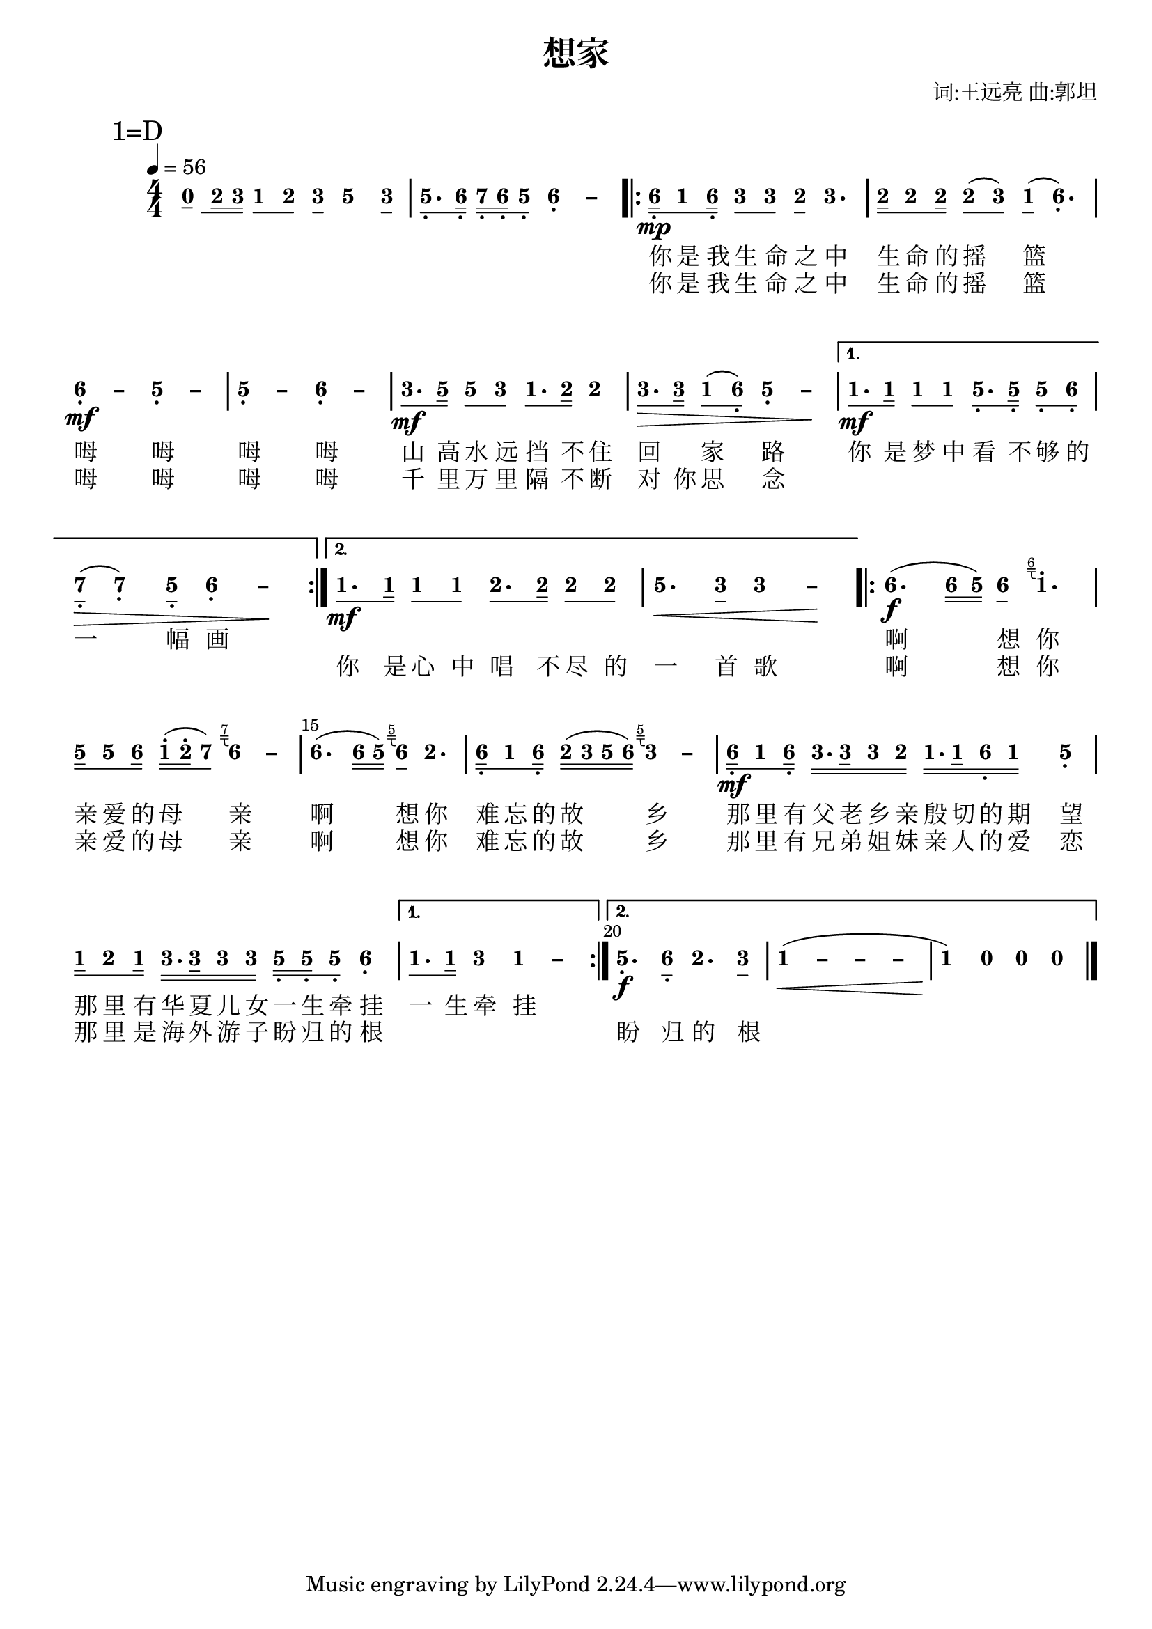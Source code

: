 \version "2.18.0"
#(set-global-staff-size 20)

% un-comment the next line to remove Lilypond tagline:
% \header { tagline="" }

\pointAndClickOff

\paper {
  print-all-headers = ##t %% allow per-score headers

  % un-comment the next line for A5:
  % #(set-default-paper-size "a5" )

  % un-comment the next line for no page numbers:
  % print-page-number = ##f

  % un-comment the next 3 lines for a binding edge:
  % two-sided = ##t
  % inner-margin = 20\mm
  % outer-margin = 10\mm

  % un-comment the next line for a more space-saving header layout:
  % scoreTitleMarkup = \markup { \center-column { \fill-line { \magnify #1.5 { \bold { \fromproperty #'header:dedication } } \magnify #1.5 { \bold { \fromproperty #'header:title } } \fromproperty #'header:composer } \fill-line { \fromproperty #'header:instrument \fromproperty #'header:subtitle \smaller{\fromproperty #'header:subsubtitle } } } }

  % Might need to enforce a minimum spacing between systems, especially if lyrics are below the last staff in a system and numbers are on the top of the next
  system-system-spacing = #'((basic-distance . 7) (padding . 5) (stretchability . 1e7))
  score-markup-spacing = #'((basic-distance . 9) (padding . 5) (stretchability . 1e7))
  score-system-spacing = #'((basic-distance . 9) (padding . 5) (stretchability . 1e7))
  markup-system-spacing = #'((basic-distance . 2) (padding . 2) (stretchability . 0))
}

\score {
<< \override Score.BarNumber #'break-visibility = #center-visible
\override Score.BarNumber #'Y-offset = -1
\set Score.barNumberVisibility = #(every-nth-bar-number-visible 5)

%% === BEGIN JIANPU STAFF ===
    \new RhythmicStaff \with {
    \consists "Accidental_engraver" 
    %% Get rid of the stave but not the barlines:
    \override StaffSymbol #'line-count = #0 %% tested in 2.15.40, 2.16.2, 2.18.0, 2.18.2, 2.20.0 and 2.22.2
    \override BarLine #'bar-extent = #'(-2 . 2) %% LilyPond 2.18: please make barlines as high as the time signature even though we're on a RhythmicStaff (2.16 and 2.15 don't need this although its presence doesn't hurt; Issue 3685 seems to indicate they'll fix it post-2.18)
    }
    { \new Voice="jianpu" {

    \override Beam #'transparent = ##f % (needed for LilyPond 2.18 or the above switch will also hide beams)
    \override Stem #'direction = #DOWN
    \override Tie #'staff-position = #2.5
    \tupletUp

    \override Stem #'length-fraction = #0.5
    \override Beam #'beam-thickness = #0.1
    \override Beam #'length-fraction = #0.5
    \override Voice.Rest #'style = #'neomensural % this size tends to line up better (we'll override the appearance anyway)
    \override Accidental #'font-size = #-4
    \override TupletBracket #'bracket-visibility = ##t
\set Voice.chordChanges = ##t %% 2.19 bug workaround

    \override Staff.TimeSignature #'style = #'numbered
    \override Staff.Stem #'transparent = ##t
     \tempo 4=56 \mark \markup{1=D} \time 4/4 \new Voice="tmp0" {

    \override Beam #'transparent = ##f % (needed for LilyPond 2.18 or the above switch will also hide beams)
    \override Stem #'direction = #DOWN
    \override Tie #'staff-position = #2.5
    \tupletUp

    \override Stem #'length-fraction = #0
    \override Beam #'beam-thickness = #0.1
    \override Beam #'length-fraction = #0.5
    \override Voice.Rest #'style = #'neomensural % this size tends to line up better (we'll override the appearance anyway)
    \override Accidental #'font-size = #-4
    \override TupletBracket #'bracket-visibility = ##t
\set Voice.chordChanges = ##t %% 2.19 bug workaround
#(define (note-nought grob grob-origin context)
  (if (and (eq? (ly:context-property context 'chordChanges) #t)
      (or (grob::has-interface grob 'note-head-interface)
        (grob::has-interface grob 'rest-interface)))
    (begin
      (ly:grob-set-property! grob 'stencil
        (grob-interpret-markup grob
          (make-lower-markup 0.5 (make-bold-markup "0")))))))
\set stemLeftBeamCount = #0
\set stemRightBeamCount = #1
  \applyOutput #'Voice #note-nought c'8[] } 
#(define (note-two grob grob-origin context)
  (if (and (eq? (ly:context-property context 'chordChanges) #t)
      (or (grob::has-interface grob 'note-head-interface)
        (grob::has-interface grob 'rest-interface)))
    (begin
      (ly:grob-set-property! grob 'stencil
        (grob-interpret-markup grob
          (make-lower-markup 0.5 (make-bold-markup "2")))))))
\set stemLeftBeamCount = #1
\set stemRightBeamCount = #2
  \applyOutput #'Voice #note-two d'16[
#(define (note-three grob grob-origin context)
  (if (and (eq? (ly:context-property context 'chordChanges) #t)
      (or (grob::has-interface grob 'note-head-interface)
        (grob::has-interface grob 'rest-interface)))
    (begin
      (ly:grob-set-property! grob 'stencil
        (grob-interpret-markup grob
          (make-lower-markup 0.5 (make-bold-markup "3")))))))
\set stemLeftBeamCount = #2
\set stemRightBeamCount = #2
  \applyOutput #'Voice #note-three e'16]
#(define (note-one grob grob-origin context)
  (if (and (eq? (ly:context-property context 'chordChanges) #t)
      (or (grob::has-interface grob 'note-head-interface)
        (grob::has-interface grob 'rest-interface)))
    (begin
      (ly:grob-set-property! grob 'stencil
        (grob-interpret-markup grob
          (make-lower-markup 0.5 (make-bold-markup "1")))))))
\set stemLeftBeamCount = #0
\set stemRightBeamCount = #1
  \applyOutput #'Voice #note-one c'8[
\set stemLeftBeamCount = #1
\set stemRightBeamCount = #1
  \applyOutput #'Voice #note-two d'8]
\set stemLeftBeamCount = #0
\set stemRightBeamCount = #1
  \applyOutput #'Voice #note-three e'8[
]  #(define (note-five grob grob-origin context)
  (if (and (eq? (ly:context-property context 'chordChanges) #t)
      (or (grob::has-interface grob 'note-head-interface)
        (grob::has-interface grob 'rest-interface)))
    (begin
      (ly:grob-set-property! grob 'stencil
        (grob-interpret-markup grob
          (make-lower-markup 0.5 (make-bold-markup "5")))))))
  \applyOutput #'Voice #note-five g'4
\set stemLeftBeamCount = #0
\set stemRightBeamCount = #1
  \applyOutput #'Voice #note-three e'8[]
| %{ bar 2: %} \set stemLeftBeamCount = #0
\set stemRightBeamCount = #1
  \applyOutput #'Voice #note-five g8.[-\tweak #'X-offset #0.6 _.
#(define (note-six grob grob-origin context)
  (if (and (eq? (ly:context-property context 'chordChanges) #t)
      (or (grob::has-interface grob 'note-head-interface)
        (grob::has-interface grob 'rest-interface)))
    (begin
      (ly:grob-set-property! grob 'stencil
        (grob-interpret-markup grob
          (make-lower-markup 0.5 (make-bold-markup "6")))))))
\set stemLeftBeamCount = #1
\set stemRightBeamCount = #2
  \applyOutput #'Voice #note-six a16]-\tweak #'X-offset #0.6 _.
#(define (note-seven grob grob-origin context)
  (if (and (eq? (ly:context-property context 'chordChanges) #t)
      (or (grob::has-interface grob 'note-head-interface)
        (grob::has-interface grob 'rest-interface)))
    (begin
      (ly:grob-set-property! grob 'stencil
        (grob-interpret-markup grob
          (make-lower-markup 0.5 (make-bold-markup "7")))))))
\set stemLeftBeamCount = #0
\set stemRightBeamCount = #2
  \applyOutput #'Voice #note-seven b16[-\tweak #'X-offset #0.6 _.
\set stemLeftBeamCount = #2
\set stemRightBeamCount = #2
  \applyOutput #'Voice #note-six a16-\tweak #'X-offset #0.6 _.
\set stemLeftBeamCount = #1
\set stemRightBeamCount = #1
  \applyOutput #'Voice #note-five g8]-\tweak #'X-offset #0.6 _.
\once \override Tie #'transparent = ##t \once \override Tie #'staff-position = #0   \applyOutput #'Voice #note-six a4-\tweak #'Y-offset #-1.2 -\tweak #'X-offset #0.6 _.
 ~ #(define (note-dashsix grob grob-origin context)
  (if (and (eq? (ly:context-property context 'chordChanges) #t)
      (or (grob::has-interface grob 'note-head-interface)
        (grob::has-interface grob 'rest-interface)))
    (begin
      (ly:grob-set-property! grob 'stencil
        (grob-interpret-markup grob
          (make-lower-markup 0.5 (make-bold-markup "–")))))))
  \applyOutput #'Voice #note-dashsix a4
\repeat volta 2 { | %{ bar 3: %} \set stemLeftBeamCount = #0
\set stemRightBeamCount = #2
  \applyOutput #'Voice #note-six a16[-\tweak #'X-offset #0.6 _.
\mp \set stemLeftBeamCount = #1
\set stemRightBeamCount = #1
  \applyOutput #'Voice #note-one c'8
\set stemLeftBeamCount = #1
\set stemRightBeamCount = #2
  \applyOutput #'Voice #note-six a16]-\tweak #'X-offset #0.6 _.
\set stemLeftBeamCount = #0
\set stemRightBeamCount = #1
  \applyOutput #'Voice #note-three e'8[
\set stemLeftBeamCount = #1
\set stemRightBeamCount = #1
  \applyOutput #'Voice #note-three e'8]
\set stemLeftBeamCount = #0
\set stemRightBeamCount = #1
  \applyOutput #'Voice #note-two d'8[
]    \applyOutput #'Voice #note-three e'4. | %{ bar 4: %} \set stemLeftBeamCount = #0
\set stemRightBeamCount = #2
  \applyOutput #'Voice #note-two d'16[
\set stemLeftBeamCount = #1
\set stemRightBeamCount = #1
  \applyOutput #'Voice #note-two d'8
\set stemLeftBeamCount = #1
\set stemRightBeamCount = #2
  \applyOutput #'Voice #note-two d'16]
\set stemLeftBeamCount = #0
\set stemRightBeamCount = #1
  \applyOutput #'Voice #note-two d'8[
( \set stemLeftBeamCount = #1
\set stemRightBeamCount = #1
  \applyOutput #'Voice #note-three e'8]
) \set stemLeftBeamCount = #0
\set stemRightBeamCount = #1
  \applyOutput #'Voice #note-one c'8[
]  (   \applyOutput #'Voice #note-six a4.-\tweak #'Y-offset #-1.2 -\tweak #'X-offset #0.6 _.
) \once \override Tie #'transparent = ##t \once \override Tie #'staff-position = #0 | %{ bar 5: %}
  \applyOutput #'Voice #note-six a4-\tweak #'Y-offset #-1.2 -\tweak #'X-offset #0.6 _.
 ~ \mf   \applyOutput #'Voice #note-dashsix a4 \once \override Tie #'transparent = ##t \once \override Tie #'staff-position = #0   \applyOutput #'Voice #note-five g4-\tweak #'Y-offset #-1.2 -\tweak #'X-offset #0.6 _.
 ~ #(define (note-dashfive grob grob-origin context)
  (if (and (eq? (ly:context-property context 'chordChanges) #t)
      (or (grob::has-interface grob 'note-head-interface)
        (grob::has-interface grob 'rest-interface)))
    (begin
      (ly:grob-set-property! grob 'stencil
        (grob-interpret-markup grob
          (make-lower-markup 0.5 (make-bold-markup "–")))))))
  \applyOutput #'Voice #note-dashfive g4
\once \override Tie #'transparent = ##t \once \override Tie #'staff-position = #0 | %{ bar 6: %}
  \applyOutput #'Voice #note-five g4-\tweak #'Y-offset #-1.2 -\tweak #'X-offset #0.6 _.
 ~   \applyOutput #'Voice #note-dashfive g4 \once \override Tie #'transparent = ##t \once \override Tie #'staff-position = #0   \applyOutput #'Voice #note-six a4-\tweak #'Y-offset #-1.2 -\tweak #'X-offset #0.6 _.
 ~   \applyOutput #'Voice #note-dashsix a4 | %{ bar 7: %} \set stemLeftBeamCount = #0
\set stemRightBeamCount = #1
  \applyOutput #'Voice #note-three e'8.[
\mf \set stemLeftBeamCount = #1
\set stemRightBeamCount = #2
  \applyOutput #'Voice #note-five g'16]
\set stemLeftBeamCount = #0
\set stemRightBeamCount = #1
  \applyOutput #'Voice #note-five g'8[
\set stemLeftBeamCount = #1
\set stemRightBeamCount = #1
  \applyOutput #'Voice #note-three e'8]
\set stemLeftBeamCount = #0
\set stemRightBeamCount = #1
  \applyOutput #'Voice #note-one c'8.[
\set stemLeftBeamCount = #1
\set stemRightBeamCount = #2
  \applyOutput #'Voice #note-two d'16]
  \applyOutput #'Voice #note-two d'4 | %{ bar 8: %} \set stemLeftBeamCount = #0
\set stemRightBeamCount = #1
  \applyOutput #'Voice #note-three e'8.[
\> \set stemLeftBeamCount = #1
\set stemRightBeamCount = #2
  \applyOutput #'Voice #note-three e'16]
\set stemLeftBeamCount = #0
\set stemRightBeamCount = #1
  \applyOutput #'Voice #note-one c'8[
( \set stemLeftBeamCount = #1
\set stemRightBeamCount = #1
  \applyOutput #'Voice #note-six a8]-\tweak #'X-offset #0.6 _.
) \once \override Tie #'transparent = ##t \once \override Tie #'staff-position = #0   \applyOutput #'Voice #note-five g4-\tweak #'Y-offset #-1.2 -\tweak #'X-offset #0.6 _.
 ~   \applyOutput #'Voice #note-dashfive g4 \! } \alternative { { | %{ bar 9: %} \set stemLeftBeamCount = #0
\set stemRightBeamCount = #1
  \applyOutput #'Voice #note-one c'8.[
\mf \set stemLeftBeamCount = #1
\set stemRightBeamCount = #2
  \applyOutput #'Voice #note-one c'16]
\set stemLeftBeamCount = #0
\set stemRightBeamCount = #1
  \applyOutput #'Voice #note-one c'8[
\set stemLeftBeamCount = #1
\set stemRightBeamCount = #1
  \applyOutput #'Voice #note-one c'8]
\set stemLeftBeamCount = #0
\set stemRightBeamCount = #1
  \applyOutput #'Voice #note-five g8.[-\tweak #'X-offset #0.6 _.
\set stemLeftBeamCount = #1
\set stemRightBeamCount = #2
  \applyOutput #'Voice #note-five g16]-\tweak #'X-offset #0.6 _.
\set stemLeftBeamCount = #0
\set stemRightBeamCount = #1
  \applyOutput #'Voice #note-five g8[-\tweak #'X-offset #0.6 _.
\set stemLeftBeamCount = #1
\set stemRightBeamCount = #1
  \applyOutput #'Voice #note-six a8]-\tweak #'X-offset #0.6 _.
| %{ bar 10: %} \set stemLeftBeamCount = #0
\set stemRightBeamCount = #1
  \applyOutput #'Voice #note-seven b8[-\tweak #'X-offset #0.6 _.
]  \> (   \applyOutput #'Voice #note-seven b4-\tweak #'Y-offset #-1.2 -\tweak #'X-offset #0.6 _.
) \set stemLeftBeamCount = #0
\set stemRightBeamCount = #1
  \applyOutput #'Voice #note-five g8[]-\tweak #'X-offset #0.6 _.
\once \override Tie #'transparent = ##t \once \override Tie #'staff-position = #0   \applyOutput #'Voice #note-six a4-\tweak #'Y-offset #-1.2 -\tweak #'X-offset #0.6 _.
 ~   \applyOutput #'Voice #note-dashsix a4 \! } { | %{ bar 11: %} \set stemLeftBeamCount = #0
\set stemRightBeamCount = #1
  \applyOutput #'Voice #note-one c'8.[
\mf \set stemLeftBeamCount = #1
\set stemRightBeamCount = #2
  \applyOutput #'Voice #note-one c'16]
\set stemLeftBeamCount = #0
\set stemRightBeamCount = #1
  \applyOutput #'Voice #note-one c'8[
\set stemLeftBeamCount = #1
\set stemRightBeamCount = #1
  \applyOutput #'Voice #note-one c'8]
\set stemLeftBeamCount = #0
\set stemRightBeamCount = #1
  \applyOutput #'Voice #note-two d'8.[
\set stemLeftBeamCount = #1
\set stemRightBeamCount = #2
  \applyOutput #'Voice #note-two d'16]
\set stemLeftBeamCount = #0
\set stemRightBeamCount = #1
  \applyOutput #'Voice #note-two d'8[
\set stemLeftBeamCount = #1
\set stemRightBeamCount = #1
  \applyOutput #'Voice #note-two d'8]
| %{ bar 12: %}
  \applyOutput #'Voice #note-five g'4.
\< \set stemLeftBeamCount = #0
\set stemRightBeamCount = #1
  \applyOutput #'Voice #note-three e'8[]
\once \override Tie #'transparent = ##t \once \override Tie #'staff-position = #0   \applyOutput #'Voice #note-three e'4
 ~ #(define (note-dashthree grob grob-origin context)
  (if (and (eq? (ly:context-property context 'chordChanges) #t)
      (or (grob::has-interface grob 'note-head-interface)
        (grob::has-interface grob 'rest-interface)))
    (begin
      (ly:grob-set-property! grob 'stencil
        (grob-interpret-markup grob
          (make-lower-markup 0.5 (make-bold-markup "–")))))))
  \applyOutput #'Voice #note-dashthree e'4
\! }} \repeat volta 2 { | %{ bar 13: %}
  \applyOutput #'Voice #note-six a'4.
\f ( \set stemLeftBeamCount = #0
\set stemRightBeamCount = #2
  \applyOutput #'Voice #note-six a'16[
\set stemLeftBeamCount = #2
\set stemRightBeamCount = #2
  \applyOutput #'Voice #note-five g'16]
) \set stemLeftBeamCount = #0
\set stemRightBeamCount = #1
  \applyOutput #'Voice #note-six a'8[
]  \once \textLengthOn  #(define-markup-command (jianpu-grace layout props text)
(markup?) "Draw right-pointing jianpu grace under text."
(let ((textWidth (cdr (ly:stencil-extent (interpret-markup layout props (markup (#:fontsize -4 text))) 0))))
(interpret-markup layout props
(markup
  #:line
  (#:right-align
   (#:override
    (cons (quote baseline-skip) 0.2)
    (#:column
     (#:line
      (#:fontsize -4 text)
      #:line
      (#:pad-to-box
       (cons -0.1 0)  ; X padding before grace
       (cons -1.6 0)  ; affects height of grace
       (#:path
        0.1
        (list (list (quote moveto) 0 0)
              (list (quote lineto) textWidth 0)
              (list (quote moveto) 0 -0.3)
              (list (quote lineto) textWidth -0.3)
              (list (quote moveto) (* textWidth 0.5) -0.3)
              (list (quote curveto) (* textWidth 0.5) -1 (* textWidth 0.5) -1 textWidth -1)))))))))))) 
  \applyOutput #'Voice #note-one c''4.^. ^\tweak outside-staff-priority ##f ^\tweak avoid-slur #'inside ^\markup \jianpu-grace { \line { "6" } }
| %{ bar 14: %} \set stemLeftBeamCount = #0
\set stemRightBeamCount = #2
  \applyOutput #'Voice #note-five g'16[
\set stemLeftBeamCount = #1
\set stemRightBeamCount = #1
  \applyOutput #'Voice #note-five g'8
\set stemLeftBeamCount = #1
\set stemRightBeamCount = #2
  \applyOutput #'Voice #note-six a'16]
\set stemLeftBeamCount = #0
\set stemRightBeamCount = #2
  \applyOutput #'Voice #note-one c''16[^.
( \set stemLeftBeamCount = #2
\set stemRightBeamCount = #2
  \applyOutput #'Voice #note-two d''16^.
\set stemLeftBeamCount = #1
\set stemRightBeamCount = #1
  \applyOutput #'Voice #note-seven b'8]
) \once \textLengthOn  \once \override Tie #'transparent = ##t \once \override Tie #'staff-position = #0   \applyOutput #'Voice #note-six a'4
 ~ ^\tweak outside-staff-priority ##f ^\tweak avoid-slur #'inside ^\markup \jianpu-grace { \line { "7" } }
  \applyOutput #'Voice #note-dashsix a'4 | %{ bar 15: %}
  \applyOutput #'Voice #note-six a'4.
( \set stemLeftBeamCount = #0
\set stemRightBeamCount = #2
  \applyOutput #'Voice #note-six a'16[
\set stemLeftBeamCount = #2
\set stemRightBeamCount = #2
  \applyOutput #'Voice #note-five g'16]
) \once \textLengthOn  \set stemLeftBeamCount = #0
\set stemRightBeamCount = #1
  \applyOutput #'Voice #note-six a'8[
]  ^\tweak outside-staff-priority ##f ^\tweak avoid-slur #'inside ^\markup \jianpu-grace { \line { "5" } }
  \applyOutput #'Voice #note-two d'4. | %{ bar 16: %} \set stemLeftBeamCount = #0
\set stemRightBeamCount = #2
  \applyOutput #'Voice #note-six a16[-\tweak #'X-offset #0.6 _.
\set stemLeftBeamCount = #1
\set stemRightBeamCount = #1
  \applyOutput #'Voice #note-one c'8
\set stemLeftBeamCount = #1
\set stemRightBeamCount = #2
  \applyOutput #'Voice #note-six a16]-\tweak #'X-offset #0.6 _.
\set stemLeftBeamCount = #0
\set stemRightBeamCount = #2
  \applyOutput #'Voice #note-two d'16[
( \set stemLeftBeamCount = #2
\set stemRightBeamCount = #2
  \applyOutput #'Voice #note-three e'16
\set stemLeftBeamCount = #2
\set stemRightBeamCount = #2
  \applyOutput #'Voice #note-five g'16
\set stemLeftBeamCount = #2
\set stemRightBeamCount = #2
  \applyOutput #'Voice #note-six a'16]
) \once \textLengthOn  \once \override Tie #'transparent = ##t \once \override Tie #'staff-position = #0   \applyOutput #'Voice #note-three e'4
 ~ ^\tweak outside-staff-priority ##f ^\tweak avoid-slur #'inside ^\markup \jianpu-grace { \line { "5" } }
  \applyOutput #'Voice #note-dashthree e'4 | %{ bar 17: %} \set stemLeftBeamCount = #0
\set stemRightBeamCount = #2
  \applyOutput #'Voice #note-six a16[-\tweak #'X-offset #0.6 _.
\mf \set stemLeftBeamCount = #1
\set stemRightBeamCount = #1
  \applyOutput #'Voice #note-one c'8
\set stemLeftBeamCount = #1
\set stemRightBeamCount = #2
  \applyOutput #'Voice #note-six a16]-\tweak #'X-offset #0.6 _.
\set stemLeftBeamCount = #0
\set stemRightBeamCount = #2
  \applyOutput #'Voice #note-three e'16.[
\set stemLeftBeamCount = #2
\set stemRightBeamCount = #3
  \applyOutput #'Voice #note-three e'32
\set stemLeftBeamCount = #2
\set stemRightBeamCount = #2
  \applyOutput #'Voice #note-three e'16
\set stemLeftBeamCount = #2
\set stemRightBeamCount = #2
  \applyOutput #'Voice #note-two d'16]
\set stemLeftBeamCount = #0
\set stemRightBeamCount = #2
  \applyOutput #'Voice #note-one c'16.[
\set stemLeftBeamCount = #2
\set stemRightBeamCount = #3
  \applyOutput #'Voice #note-one c'32
\set stemLeftBeamCount = #2
\set stemRightBeamCount = #2
  \applyOutput #'Voice #note-six a16-\tweak #'X-offset #0.6 _.
\set stemLeftBeamCount = #2
\set stemRightBeamCount = #2
  \applyOutput #'Voice #note-one c'16]
  \applyOutput #'Voice #note-five g4-\tweak #'Y-offset #-1.2 -\tweak #'X-offset #0.6 _.
| %{ bar 18: %} \set stemLeftBeamCount = #0
\set stemRightBeamCount = #2
  \applyOutput #'Voice #note-one c'16[
\set stemLeftBeamCount = #1
\set stemRightBeamCount = #1
  \applyOutput #'Voice #note-two d'8
\set stemLeftBeamCount = #1
\set stemRightBeamCount = #2
  \applyOutput #'Voice #note-one c'16]
\set stemLeftBeamCount = #0
\set stemRightBeamCount = #2
  \applyOutput #'Voice #note-three e'16.[
\set stemLeftBeamCount = #2
\set stemRightBeamCount = #3
  \applyOutput #'Voice #note-three e'32
\set stemLeftBeamCount = #2
\set stemRightBeamCount = #2
  \applyOutput #'Voice #note-three e'16
\set stemLeftBeamCount = #2
\set stemRightBeamCount = #2
  \applyOutput #'Voice #note-three e'16]
\set stemLeftBeamCount = #0
\set stemRightBeamCount = #2
  \applyOutput #'Voice #note-five g16[-\tweak #'X-offset #0.6 _.
\set stemLeftBeamCount = #2
\set stemRightBeamCount = #2
  \applyOutput #'Voice #note-five g16-\tweak #'X-offset #0.6 _.
\set stemLeftBeamCount = #1
\set stemRightBeamCount = #1
  \applyOutput #'Voice #note-five g8]-\tweak #'X-offset #0.6 _.
  \applyOutput #'Voice #note-six a4-\tweak #'Y-offset #-1.2 -\tweak #'X-offset #0.6 _.
} \alternative { { | %{ bar 19: %} \set stemLeftBeamCount = #0
\set stemRightBeamCount = #1
  \applyOutput #'Voice #note-one c'8.[
\set stemLeftBeamCount = #1
\set stemRightBeamCount = #2
  \applyOutput #'Voice #note-one c'16]
  \applyOutput #'Voice #note-three e'4 \once \override Tie #'transparent = ##t \once \override Tie #'staff-position = #0   \applyOutput #'Voice #note-one c'4
 ~ #(define (note-dashone grob grob-origin context)
  (if (and (eq? (ly:context-property context 'chordChanges) #t)
      (or (grob::has-interface grob 'note-head-interface)
        (grob::has-interface grob 'rest-interface)))
    (begin
      (ly:grob-set-property! grob 'stencil
        (grob-interpret-markup grob
          (make-lower-markup 0.5 (make-bold-markup "–")))))))
  \applyOutput #'Voice #note-dashone c'4
} { | %{ bar 20: %}
  \applyOutput #'Voice #note-five g4.-\tweak #'Y-offset #-1.2 -\tweak #'X-offset #0.6 _.
\f \set stemLeftBeamCount = #0
\set stemRightBeamCount = #1
  \applyOutput #'Voice #note-six a8[]-\tweak #'X-offset #0.6 _.
  \applyOutput #'Voice #note-two d'4. \set stemLeftBeamCount = #0
\set stemRightBeamCount = #1
  \applyOutput #'Voice #note-three e'8[]
\once \override Tie #'transparent = ##t \once \override Tie #'staff-position = #0 | %{ bar 21: %}
  \applyOutput #'Voice #note-one c'4
 ~ \< ( \once \override Tie #'transparent = ##t \once \override Tie #'staff-position = #0   \applyOutput #'Voice #note-dashone c'4
 ~ \once \override Tie #'transparent = ##t \once \override Tie #'staff-position = #0   \applyOutput #'Voice #note-dashone c'4
 ~   \applyOutput #'Voice #note-dashone c'4 | %{ bar 22: %}
  \applyOutput #'Voice #note-one c'4
) \!   \applyOutput #'Voice #note-nought r4   \applyOutput #'Voice #note-nought r4   \applyOutput #'Voice #note-nought r4 }} \bar "|." } }
% === END JIANPU STAFF ===

\new Lyrics = "IX" { \lyricsto "jianpu" { \override LyricText #'self-alignment-X = #LEFT \repeat unfold 13 { \skip 1 } 你  是  我  生  命  之  中  生  命  的  摇  篮  呣  呣  呣  呣  山  高  水  远  挡  不  住  回 　  家  路  你  是  梦  中  看  不  够  的  一  幅  画 　 　 　  　 　 　 　 　 　 　 　   啊 想 你  亲 爱 的 母 亲  啊 想 你  难 忘 的 故 乡  那 里 有 父 老 乡 亲 殷 切 的 期　 望  那 里 有 华 夏 儿 女 一 生 牵 挂  一 生 牵 挂 } } \new Lyrics = "IY" { \lyricsto "jianpu" { \override LyricText #'self-alignment-X = #LEFT \repeat unfold 13 { \skip 1 } 你  是  我  生  命  之  中  生  命  的  摇  篮  呣  呣  呣  呣   千  里  万  里  隔  不  断  对  你  思  念 　 　 　  　 　 　 　 　 　 　 　  你  是  心  中  唱  不  尽  的  一  首  歌  啊 想 你  亲 爱 的 母 亲  啊 想 你  难 忘 的 故 乡  那 里 有 兄 弟 姐 妹 亲 人 的 爱 恋  那 里 是 海 外 游 子 盼 归 的 根 　 　 　 　  盼 归 的 根 } } 
>>
\header{
title="想家"
arranger="词:王远亮 曲:郭坦"
}
\layout{} }
\score {
\unfoldRepeats
<< 

% === BEGIN MIDI STAFF ===
    \new Staff { \new Voice="midi" { \tempo 4=56 \transpose c d { \key c \major  \time 4/4 r8 d'16 e'16 c'8 d'8 e'8 g'4 e'8 | %{ bar 2: %} g8. a16 b16 a16 g8 a2 \repeat volta 2 { | %{ bar 3: %} a16 \mp c'8 a16 e'8 e'8 d'8 e'4. | %{ bar 4: %} d'16 d'8 d'16 d'8 ( e'8 ) c'8 ( a4. ) | %{ bar 5: %} a2 \mf g2 | %{ bar 6: %} g2 a2 | %{ bar 7: %} e'8. \mf g'16 g'8 e'8 c'8. d'16 d'4 | %{ bar 8: %} e'8. \> e'16 c'8 ( a8 ) g2 \! } \alternative { { | %{ bar 9: %} c'8. \mf c'16 c'8 c'8 g8. g16 g8 a8 | %{ bar 10: %} b8 \> ( b4 ) g8 a2 \! } { | %{ bar 11: %} c'8. \mf c'16 c'8 c'8 d'8. d'16 d'8 d'8 | %{ bar 12: %} g'4. \< e'8 e'2 \! }} \repeat volta 2 { | %{ bar 13: %} a'4. \f ( a'16 g'16 ) a'8 \grace { a'16 } c''4. | %{ bar 14: %} g'16 g'8 a'16 c''16 ( d''16 b'8 ) \grace { b'16 } a'2 | %{ bar 15: %} a'4. ( a'16 g'16 ) \grace { g'16 } a'8 d'4. | %{ bar 16: %} a16 c'8 a16 d'16 ( e'16 g'16 a'16 ) \grace { g'16 } e'2 | %{ bar 17: %} a16 \mf c'8 a16 e'16. e'32 e'16 d'16 c'16. c'32 a16 c'16 g4 | %{ bar 18: %} c'16 d'8 c'16 e'16. e'32 e'16 e'16 g16 g16 g8 a4 } \alternative { { | %{ bar 19: %} c'8. c'16 e'4 c'2 } { | %{ bar 20: %} g4. \f a8 d'4. e'8 | %{ bar 21: %} c'4  ~ \< ( c'2. | %{ bar 22: %} c'4 ) \! r2. }} } } }
% === END MIDI STAFF ===

>>
\header{
title="想家"
arranger="词:王远亮 曲:郭坦"
}
\midi { \context { \Score tempoWholesPerMinute = #(ly:make-moment 84 4)}} }
